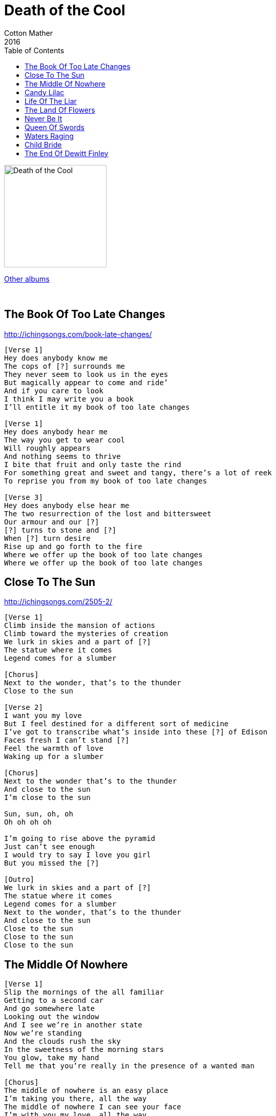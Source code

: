= Death of the Cool 
Cotton Mather
2016
:toc:

image:../folder.jpg[Death of the Cool,200,200]

link:../../links.html[Other albums]

++++
<br clear="both">
++++	

== The Book Of Too Late Changes

http://ichingsongs.com/book-late-changes/

[verse]
____
[Verse 1]
Hey does anybody know me
The cops of [?] surrounds me
They never seem to look us in the eyes
But magically appear to come and ride’
And if you care to look
I think I may write you a book
I’ll entitle it my book of too late changes

[Verse 1]
Hey does anybody hear me
The way you get to wear cool
Will roughly appears
And nothing seems to thrive
I bite that fruit and only taste the rind
For something great and sweet and tangy, there’s a lot of reek
To reprise you from my book of too late changes

[Verse 3]
Hey does anybody else hear me
The two resurrection of the lost and bittersweet
Our armour and our [?]
[?] turns to stone and [?]
When [?] turn desire
Rise up and go forth to the fire
Where we offer up the book of too late changes
Where we offer up the book of too late changes
____


== Close To The Sun

http://ichingsongs.com/2505-2/

[verse]
____
[Verse 1]
Climb inside the mansion of actions
Climb toward the mysteries of creation
We lurk in skies and a part of [?]
The statue where it comes
Legend comes for a slumber

[Chorus]
Next to the wonder, that’s to the thunder
Close to the sun

[Verse 2]
I want you my love
But I feel destined for a different sort of medicine
I’ve got to transcribe what’s inside into these [?] of Edison
Faces fresh I can’t stand [?]
Feel the warmth of love
Waking up for a slumber

[Chorus]
Next to the wonder that’s to the thunder
And close to the sun
I’m close to the sun

Sun, sun, oh, oh
Oh oh oh oh

I’m going to rise above the pyramid
Just can’t see enough
I would try to say I love you girl
But you missed the [?]

[Outro]
We lurk in skies and a part of [?]
The statue where it comes
Legend comes for a slumber
Next to the wonder, that’s to the thunder
And close to the sun
Close to the sun
Close to the sun
Close to the sun
____

== The Middle Of Nowhere

[verse]
____
[Verse 1]
Slip the mornings of the all familiar
Getting to a second car
And go somewhere late
Looking out the window
And I see we’re in another state
Now we’re standing
And the clouds rush the sky
In the sweetness of the morning stars
You glow, take my hand
Tell me that you’re really in the presence of a wanted man

[Chorus]
The middle of nowhere is an easy place
I’m taking you there, all the way
The middle of nowhere I can see your face
I’m with you my love, all the way

[Verse 2]
I just found you
And the bells crack the sky
And the workers fall into a day
They’re now learning to see
To never separate us
From the moment that will always be

[Chorus]
The middle of nowhere is an easy place
I’m taking you there, all the way
The middle of nowhere I can see your face
I’m with you my love, all the way
____

== Candy Lilac

http://ichingsongs.com/candy-lilac/

[verse]
____
[Chorus]
This is right candy lilac
Hold nothing back on me
I’m falling face
With an amazing girl

[Verse 1]
Give me time candy lilac
You get exact on me
Oh darling don’t try
To arrange the world
In the broken cave
Your shoulders take
Walking up the ladder
When I turn to you and hay

[Chorus]
Are you mine candy lilac
Then we should act on it
Oh I’m faced
With an amazing girl

[Verse 2]
In another world
I know the way
To keep you here beside me
And you’re fine enough to stay
____


== Life Of The Liar

http://ichingsongs.com/life-of-the-liar/

[verse]
____
[Verse 1]
Did you ever find that
Inside your li-li-li-life with a liar
Did you ever build a house
And somebody would set it on fire

[Chorus]
What’d I do wrong
Running round the room
Wondering why I ever took so long
And if I had a dollar for every time I should’ve gone
Oh

[Verse 2]
Did you ever find that
Inside your li-li-li-life with a thief
Planning in New Delhi
When you only want a little relief
It’s all for now

[Chorus]
I only wanna give back
All the stolen merchandise I bought
And if I had a dollar
For every crime I could’ve gone

[Outro]
It’s only just a story
But I know it’s so much more than this
I’m so elated to [?] me with a kiss
Oh - oh

The life of a liar
Oh the life of a liar
____


== The Land Of Flowers

[verse]
____
[Verse 1]
Welcome to the land of flowers
Everything is overgrown
There lie my hours
Underneath the sun rockstone

[Chorus]
You could say a once great prince
Surrendered his kingdom to the wild
But we’ll take back some days
And if you come around again
I could make it worth your while
Counting down from ten
Like a little child

[Verse 2]
Welcome to the land of flowers
Nothing here disrupts the soil
There lie my earthly powers
Far from any trouble up top

[Chorus]
You could say a once great man
Delivered his reason to the night
But we’ll take back some days
And if you come around again
I could make it worth your while
Counting down from ten
Like a little child
You could say a once great prince
Surrendered his kingdom to the wild
But we’ll take back some days
And if you come around again
I could make it worth your while
Counting down from ten
Like a little child
____


== Never Be It

http://ichingsongs.com/never-be-it/

[verse]
____
[Verse 1]
I tried walking through the open door
Just like these nights don't matter
This time
The [?] a whole lot more
And my heart is so shattered now

[Chorus]
Cause my girl says I'll never be it
Looking in the mirror and she's taking a trip
She goes round and round and round and round and round

[Verse 2]
I thought
We made a little place for love
Just like a church on sunday and thought
Another roll of a Persian rug
It's like the one she just pulled out

[Chorus]
Cause my girl says I'll never be it
Looking in the mirror and she's taking a trip
She goes round and round and round and round and round

[Verse 3]
I never thought this would be love
But our heart will do what it's meant to do
I'm haunted by the picture of [?] what's sitting next to you
Yeah yeah yeah

[Bridge]
She says
It's really been a [?]
But this must be the last time I beg
Shadows not to take the wall
And I feel so broken now

[Chorus]
Cause my girl says I'll never be it
Looking in the mirror and she's taking a trip
She goes round and round and round and round
Round and round and round and round
Round and round and round and round
Round and round and round and round
____

== Queen Of Swords

[verse]
____
[Verse 1]
First you lie awake
Then you make mistakes
And through the powers of heartache
And love the queen of swords
You shut the door
Meet you in the dark
Someone's up your heart
And calls devotion a lost art
Loves the king of blades
Add a [?]

[Chorus]
Fallen roses
Underneath a world you cannot see
She's gone forever
Where she goes has nothing anymore to do with me
Will time will weather

[Verse 2]
Ends a [?]
Takes the sober cat
And says your mouth is undone yet
Says that that's not true
All around you
____


== Waters Raging

[verse]
____
[Verse 1]
I don't want to meet you
Cause baby I feel you
I'm losing all my fans
And coming in inside
Coming in inside
I got the voice of a feeling
And now you really got me kneeling
I'm looking for some line
And coming in inside
Coming in inside

[Chorus]
Forecasting waters raging
Waters raging

[Verse 2]
Curse of the tame
Is the [?] of lovers lane
I only read about it in a book
Then my girl just gives me dirty looks

[Chorus]
Forecasting waters raging
Waters raging
[?] inside
Forecasting waters raging
Waters raging
____


== Child Bride

http://ichingsongs.com/child-bride/

[verse]
____
[Verse 1]
Have you ever heard
An answer to forgiveness
Extract each deed from word
And kill the only witness

[Chorus]
Downhills time flies
Funny thing to say
She's your child bride
Ask all the way

[Verse 2]
In the sum total
Are words we never spoken
The ethical of love
And how it all gets broken

[Chorus]
Downhills time flies
Funny thing to say
She's your child bride
Ask all the way

[Verse 3]
This [?] understanding has pushed us to be
Know your words are a [?]
Is written on your face in invisible ink
Be careful what you say
The world is disembodied
Through innocence we wanna stray
When love became a hobby

[Chorus]
Downhills time flies
Funny thing to say
She's your child bride
Ask all the way
____


== The End Of Dewitt Finley

http://ichingsongs.com/the-end-of-dewitt-finley/

[verse]
____
[Verse 1]
Baby it's clear
There's no search party near
And I'll die if I strike out on my own
Might not ever get home
I'm living on Tums Snowmelt and Gum
In a storm of the switch pack left the road
So I wrote you this note

[Chorus]
I'm the boy who dreams of summer
In the unrelenting snow
Like a little lost crow

[Verse 2]
Tonight when we touch I melted too much
For i'm locked in an ancient glacier cold
Get this car on the road

[Chorus]
I'm the boy who dreams of summer
In the unforgiving snow

Call me back girl use this number here it's twenty-six below
I got a mind to break the [?]
Sell my future down across the street
But my hands are getting cold
____

